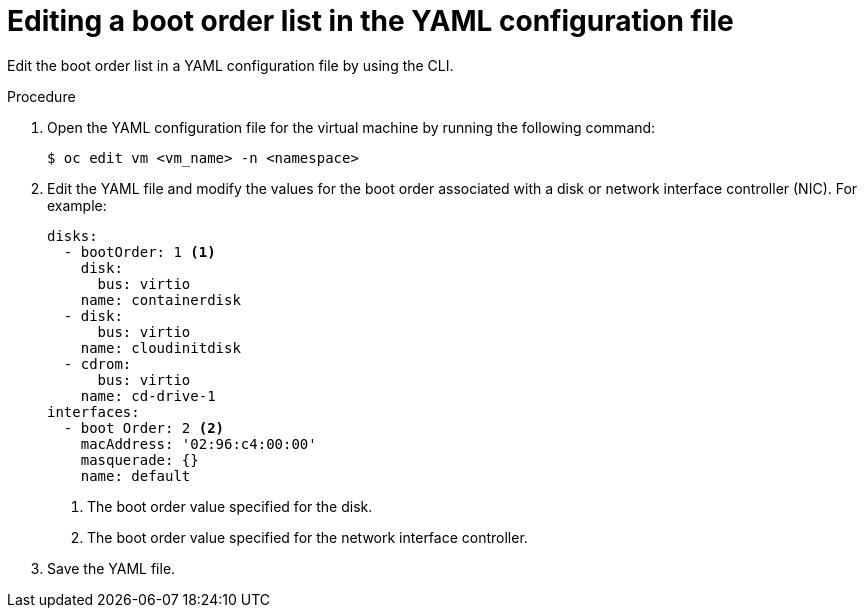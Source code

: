 // Module included in the following assemblies:
//
// * virt/virt_users_guide/virt-edit-boot-order.adoc
//

:_mod-docs-content-type: PROCEDURE
[id="virt-edit-boot-order-yaml-web_{context}"]
= Editing a boot order list in the YAML configuration file

Edit the boot order list in a YAML configuration file by using the CLI.

.Procedure

. Open the YAML configuration file for the virtual machine by running the following command:
+
[source,terminal]
----
$ oc edit vm <vm_name> -n <namespace>
----

. Edit the YAML file and modify the values for the boot order associated with a disk or network interface controller (NIC). For example:
+
[source,yaml]
----
disks:
  - bootOrder: 1 <1>
    disk:
      bus: virtio
    name: containerdisk
  - disk:
      bus: virtio
    name: cloudinitdisk
  - cdrom:
      bus: virtio
    name: cd-drive-1
interfaces:
  - boot Order: 2 <2>
    macAddress: '02:96:c4:00:00'
    masquerade: {}
    name: default
----
<1> The boot order value specified for the disk.
<2> The boot order value specified for the network interface controller.

. Save the YAML file.
